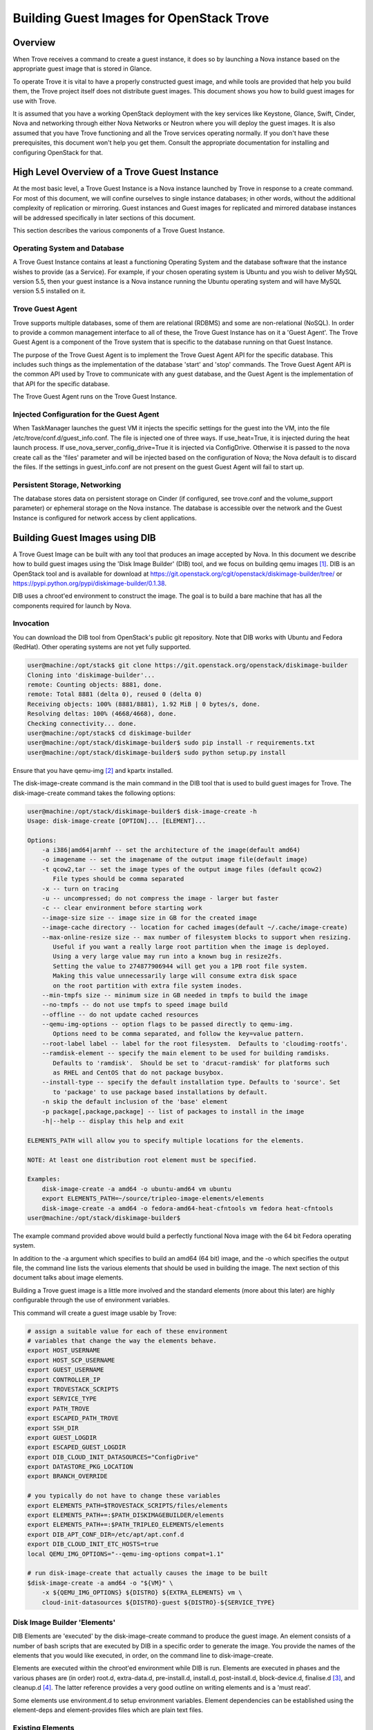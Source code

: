.. _build_guest_images:

.. role:: bash(code)
   :language: bash

=========================================
Building Guest Images for OpenStack Trove
=========================================

.. If section numbers are desired, unindent this
    .. sectnum::

.. If a TOC is desired, unindent this
    .. contents::

Overview
========

When Trove receives a command to create a guest instance, it does so
by launching a Nova instance based on the appropriate guest image that
is stored in Glance.

To operate Trove it is vital to have a properly constructed guest
image, and while tools are provided that help you build them,
the Trove project itself does not distribute guest images. This
document shows you how to build guest images for use with Trove.

It is assumed that you have a working OpenStack deployment with the
key services like Keystone, Glance, Swift, Cinder, Nova and networking
through either Nova Networks or Neutron where you will deploy the
guest images. It is also assumed that you have Trove functioning and
all the Trove services operating normally. If you don't have these
prerequisites, this document won't help you get them. Consult the
appropriate documentation for installing and configuring OpenStack for
that.

High Level Overview of a Trove Guest Instance
=============================================

At the most basic level, a Trove Guest Instance is a Nova instance
launched by Trove in response to a create command. For most of this
document, we will confine ourselves to single instance databases; in
other words, without the additional complexity of replication or
mirroring. Guest instances and Guest images for replicated and
mirrored database instances will be addressed specifically in later
sections of this document.

This section describes the various components of a Trove Guest
Instance.

-----------------------------
Operating System and Database
-----------------------------

A Trove Guest Instance contains at least a functioning Operating
System and the database software that the instance wishes to provide
(as a Service). For example, if your chosen operating system is Ubuntu
and you wish to deliver MySQL version 5.5, then your guest instance is
a Nova instance running the Ubuntu operating system and will have
MySQL version 5.5 installed on it.

-----------------
Trove Guest Agent
-----------------

Trove supports multiple databases, some of them are relational (RDBMS)
and some are non-relational (NoSQL). In order to provide a common
management interface to all of these, the Trove Guest Instance has on
it a 'Guest Agent'. The Trove Guest Agent is a component of the
Trove system that is specific to the database running on that Guest
Instance.

The purpose of the Trove Guest Agent is to implement the Trove Guest
Agent API for the specific database. This includes such things as the
implementation of the database 'start' and 'stop' commands. The Trove
Guest Agent API is the common API used by Trove to communicate with
any guest database, and the Guest Agent is the implementation of that
API for the specific database.

The Trove Guest Agent runs on the Trove Guest Instance.

------------------------------------------
Injected Configuration for the Guest Agent
------------------------------------------

When TaskManager launches the guest VM it injects the specific settings
for the guest into the VM, into the file /etc/trove/conf.d/guest_info.conf.
The file is injected one of three ways. If use_heat=True, it is injected
during the heat launch process. If use_nova_server_config_drive=True
it is injected via ConfigDrive. Otherwise it is passed to the nova
create call as the 'files' parameter and will be injected based on
the configuration of Nova; the Nova default is to discard the files.
If the settings in guest_info.conf are not present on the guest
Guest Agent will fail to start up.

------------------------------
Persistent Storage, Networking
------------------------------

The database stores data on persistent storage on Cinder (if
configured, see trove.conf and the volume_support parameter) or
ephemeral storage on the Nova instance. The database is accessible
over the network and the Guest Instance is configured for network
access by client applications.

Building Guest Images using DIB
===============================

A Trove Guest Image can be built with any tool that produces an image
accepted by Nova. In this document we describe how to build guest
images using the 'Disk Image Builder' (DIB) tool, and we focus on
building qemu images [1]_. DIB is an OpenStack tool and is available for
download at
https://git.openstack.org/cgit/openstack/diskimage-builder/tree/ or
https://pypi.python.org/pypi/diskimage-builder/0.1.38.

DIB uses a chroot'ed environment to construct the image. The goal is
to build a bare machine that has all the components required for
launch by Nova.

----------
Invocation
----------

You can download the DIB tool from OpenStack's public git
repository. Note that DIB works with Ubuntu and Fedora (RedHat). Other
operating systems are not yet fully supported.

.. code-block:: bash

   user@machine:/opt/stack$ git clone https://git.openstack.org/openstack/diskimage-builder
   Cloning into 'diskimage-builder'...
   remote: Counting objects: 8881, done.
   remote: Total 8881 (delta 0), reused 0 (delta 0)
   Receiving objects: 100% (8881/8881), 1.92 MiB | 0 bytes/s, done.
   Resolving deltas: 100% (4668/4668), done.
   Checking connectivity... done.
   user@machine:/opt/stack$ cd diskimage-builder
   user@machine:/opt/stack/diskimage-builder$ sudo pip install -r requirements.txt
   user@machine:/opt/stack/diskimage-builder$ sudo python setup.py install


Ensure that you have qemu-img [2]_ and kpartx installed.

The disk-image-create command is the main command in the DIB tool that
is used to build guest images for Trove. The disk-image-create command
takes the following options:

.. code-block:: bash

    user@machine:/opt/stack/diskimage-builder$ disk-image-create -h
    Usage: disk-image-create [OPTION]... [ELEMENT]...

    Options:
        -a i386|amd64|armhf -- set the architecture of the image(default amd64)
        -o imagename -- set the imagename of the output image file(default image)
        -t qcow2,tar -- set the image types of the output image files (default qcow2)
           File types should be comma separated
        -x -- turn on tracing
        -u -- uncompressed; do not compress the image - larger but faster
        -c -- clear environment before starting work
        --image-size size -- image size in GB for the created image
        --image-cache directory -- location for cached images(default ~/.cache/image-create)
        --max-online-resize size -- max number of filesystem blocks to support when resizing.
           Useful if you want a really large root partition when the image is deployed.
           Using a very large value may run into a known bug in resize2fs.
           Setting the value to 274877906944 will get you a 1PB root file system.
           Making this value unnecessarily large will consume extra disk space
           on the root partition with extra file system inodes.
        --min-tmpfs size -- minimum size in GB needed in tmpfs to build the image
        --no-tmpfs -- do not use tmpfs to speed image build
        --offline -- do not update cached resources
        --qemu-img-options -- option flags to be passed directly to qemu-img.
           Options need to be comma separated, and follow the key=value pattern.
        --root-label label -- label for the root filesystem.  Defaults to 'cloudimg-rootfs'.
        --ramdisk-element -- specify the main element to be used for building ramdisks.
           Defaults to 'ramdisk'.  Should be set to 'dracut-ramdisk' for platforms such
           as RHEL and CentOS that do not package busybox.
        --install-type -- specify the default installation type. Defaults to 'source'. Set
           to 'package' to use package based installations by default.
        -n skip the default inclusion of the 'base' element
        -p package[,package,package] -- list of packages to install in the image
        -h|--help -- display this help and exit

    ELEMENTS_PATH will allow you to specify multiple locations for the elements.

    NOTE: At least one distribution root element must be specified.

    Examples:
        disk-image-create -a amd64 -o ubuntu-amd64 vm ubuntu
        export ELEMENTS_PATH=~/source/tripleo-image-elements/elements
        disk-image-create -a amd64 -o fedora-amd64-heat-cfntools vm fedora heat-cfntools
    user@machine:/opt/stack/diskimage-builder$

The example command provided above would build a perfectly functional
Nova image with the 64 bit Fedora operating system.

In addition to the -a argument which specifies to build an amd64 (64
bit) image, and the -o which specifies the output file, the command
line lists the various elements that should be used in building the
image. The next section of this document talks about image elements.

Building a Trove guest image is a little more involved and the standard
elements (more about this later) are highly configurable through the use
of environment variables.

This command will create a guest image usable by Trove:

.. code-block:: bash

    # assign a suitable value for each of these environment
    # variables that change the way the elements behave.
    export HOST_USERNAME
    export HOST_SCP_USERNAME
    export GUEST_USERNAME
    export CONTROLLER_IP
    export TROVESTACK_SCRIPTS
    export SERVICE_TYPE
    export PATH_TROVE
    export ESCAPED_PATH_TROVE
    export SSH_DIR
    export GUEST_LOGDIR
    export ESCAPED_GUEST_LOGDIR
    export DIB_CLOUD_INIT_DATASOURCES="ConfigDrive"
    export DATASTORE_PKG_LOCATION
    export BRANCH_OVERRIDE

    # you typically do not have to change these variables
    export ELEMENTS_PATH=$TROVESTACK_SCRIPTS/files/elements
    export ELEMENTS_PATH+=:$PATH_DISKIMAGEBUILDER/elements
    export ELEMENTS_PATH+=:$PATH_TRIPLEO_ELEMENTS/elements
    export DIB_APT_CONF_DIR=/etc/apt/apt.conf.d
    export DIB_CLOUD_INIT_ETC_HOSTS=true
    local QEMU_IMG_OPTIONS="--qemu-img-options compat=1.1"

    # run disk-image-create that actually causes the image to be built
    $disk-image-create -a amd64 -o "${VM}" \
        -x ${QEMU_IMG_OPTIONS} ${DISTRO} ${EXTRA_ELEMENTS} vm \
        cloud-init-datasources ${DISTRO}-guest ${DISTRO}-${SERVICE_TYPE}

-----------------------------
Disk Image Builder 'Elements'
-----------------------------

DIB Elements are 'executed' by the disk-image-create command to
produce the guest image.  An element consists of a number of bash
scripts that are executed by DIB in a specific order to generate the
image. You provide the names of the elements that you would like
executed, in order, on the command line to disk-image-create.

Elements are executed within the chroot'ed environment while DIB is
run. Elements are executed in phases and the various phases are (in
order) root.d, extra-data.d, pre-install.d, install.d, post-install.d,
block-device.d, finalise.d [3]_, and cleanup.d [4]_. The latter
reference provides a very good outline on writing elements and is a
'must read'.

Some elements use environment.d to setup environment
variables. Element dependencies can be established using the
element-deps and element-provides files which are plain text files.

-----------------
Existing Elements
-----------------

DIB comes with some tools that are located in the elements directory.

.. code-block:: bash

    user@machine:/opt/stack/diskimage-builder/elements$ ls
    apt-conf                         dpkg                      ramdisk
    apt-preferences                  dracut-network            ramdisk-base
    apt-sources                      dracut-ramdisk            rax-nova-agent
    architecture-emulation-binaries  element-manifest          redhat-common
    baremetal                        enable-serial-console     rhel
    base                             epel                      rhel7
    cache-url                        fedora                    rhel-common
    centos7                          hwburnin                  rpm-distro
    cleanup-kernel-initrd            hwdiscovery               select-boot-kernel-initrd
    cloud-init-datasources           ilo                       selinux-permissive
    cloud-init-nocloud               ironic-agent              serial-console
    debian                           ironic-discoverd-ramdisk  source-repositories
    debian-systemd                   iso                       stable-interface-names
    debian-upstart                   local-config              svc-map
    deploy                           manifests                 uboot
    deploy-baremetal                 mellanox                  ubuntu
    deploy-ironic                    modprobe-blacklist        ubuntu-core
    deploy-kexec                     opensuse                  vm
    dhcp-all-interfaces              package-installs          yum
    dib-run-parts                    pip-cache                 zypper
    disable-selinux                  pkg-map
    dkms                             pypi

In addition, projects like TripleO [5]_ provide elements as well.

Trove provides a set of elements as part of the trove [6]_
project which will be described in the next section.

Trove Reference Elements
========================

Reference elements provided by Trove are part of the trove project.

In keeping with the philosophy of making elements 'layered', Trove
provides two sets of elements. The first implements the guest agent
for various operating systems and the second implements the database
for these operating systems.

---------------------------
Provided Reference Elements
---------------------------

The Trove reference elements are located in the
trove/integration/scripts/files/elements directory. The elements
[operating-system]-guest provide the Trove Guest capabilities and the
[operating-system]-[database] elements provide support for each
database on the specified database.

.. code-block:: bash

  user@machine:/opt/stack/trove/integration/scripts/files/elements$ ls -l
  total 56
  drwxrwxr-x 5 user group 4096 Jan  7 12:47 fedora-guest
  drwxrwxr-x 3 user group 4096 Jan  7 12:47 fedora-mongodb
  drwxrwxr-x 3 user group 4096 Jan  7 12:47 fedora-mysql
  drwxrwxr-x 3 user group 4096 Jan  7 12:47 fedora-percona
  drwxrwxr-x 3 user group 4096 Jan  7 12:47 fedora-postgresql
  drwxrwxr-x 3 user group 4096 Jan  7 12:47 fedora-redis
  drwxrwxr-x 3 user group 4096 Jan  7 12:47 ubuntu-cassandra
  drwxrwxr-x 3 user group 4096 Jan  7 12:47 ubuntu-couchbase
  drwxrwxr-x 6 user group 4096 Jan  7 12:47 ubuntu-guest
  drwxrwxr-x 3 user group 4096 Jan  7 12:47 ubuntu-mongodb
  drwxrwxr-x 4 user group 4096 Jan  7 12:47 ubuntu-mysql
  drwxrwxr-x 4 user group 4096 Jan  7 12:47 ubuntu-percona
  drwxrwxr-x 3 user group 4096 Jan  7 12:47 ubuntu-postgresql
  drwxrwxr-x 3 user group 4096 Jan  7 12:47 ubuntu-redis
  user@machine:/opt/stack/trove/integration/scripts/files/elements$

With this infrastructure in place, and the elements from DIB and
TripleO accessible to the DIB command, one can generate the (for
example) Ubuntu guest image for Percona Server with the command line:

.. code-block:: bash

  ${DIB} -a amd64 -o ${output-file} Ubuntu vm \
      cloud-init-datasources ubuntu-guest ubuntu-percona

Where ${DIB} is the fully qualified path to the disk-image-create
command and ${output-file} is the name of the output file to be
created.

-------------------------------------------------------------------
Contributing Reference Elements When Implementing a New 'Datastore'
-------------------------------------------------------------------

When contributing a new datastore, you should contribute elements
that will allow any user of Trove to be able to build a guest image
for that datastore.

This is typically accomplished by submitting files into the
trove project, as above.

Getting the Guest Agent Code onto a Trove Guest Instance
========================================================

The guest agent code typically runs on the guest instance alongside
the database. There are two ways in which the guest agent code can be
placed on the guest instance and we describe both of these here.

----------------------------------------
Guest Agent Code Installed at Build Time
----------------------------------------

In this option, the guest agent code is built into the guest image,
thereby ensuring that all database instances that are launched with
the image will have the exact same version of the guest image.

This can be accomplished by placing suitable code in the elements for
the image and these elements will ensure that the guest agent code is
installed on the image.

--------------------------------------
Guest Agent Code Installed at Run Time
--------------------------------------

In this option, the guest agent code is not part of the guest image
and instead the guest agent code is obtained at runtime, potentially
from some well known location.

In devstack, this is implemented in trove-guest.upstart.conf and
trove-guest.systemd.conf. Shown below is the code from
trove-guest.upstart.conf (this code may change in the future and
is shown here as an example only). See the code highlighted below:

.. code-block:: bash

    description "Trove Guest"
    author "Auto-Gen"

    start on (filesystem and net-device-up IFACE!=lo)
    stop on runlevel [016]
    chdir /var/run
    pre-start script
        mkdir -p /var/run/trove
        chown GUEST_USERNAME:root /var/run/trove/

        mkdir -p /var/lock/trove
        chown GUEST_USERNAME:root /var/lock/trove/

        mkdir -p GUEST_LOGDIR
        chown GUEST_USERNAME:root GUEST_LOGDIR
        chmod +r /etc/guest_info

        # If /etc/trove does not exist, copy the trove source and the
        # guest agent config from the user's development environment
        if [ ! -d /etc/trove ]; then
    ->      sudo -u GUEST_USERNAME rsync -e 'ssh -o UserKnownHostsFile=/dev/null -o StrictHostKeyChecking=no' -avz --exclude='.*' HOST_SCP_USERNAME@NETWORK_GATEWAY:PATH_TROVE/ /home/GUEST_USERNAME/trove
            mkdir -p /etc/trove
    ->      sudo -u GUEST_USERNAME rsync -e 'ssh -o UserKnownHostsFile=/dev/null -o StrictHostKeyChecking=no' -avz --exclude='.*' HOST_SCP_USERNAME@NETWORK_GATEWAY:/etc/trove/trove-guestagent.conf ~GUEST_USERNAME/
            mv ~GUEST_USERNAME/trove-guestagent.conf /etc/trove/trove-guestagent.conf
        fi

    end script

    exec su -c "/home/GUEST_USERNAME/trove/contrib/trove-guestagent -config-file=/etc/guest_info --config-file=/etc/trove/trove-guestagent.conf" GUEST_USERNAME

In building an image for a production Trove deployment, it is a very
bad idea to use this mechanism. It makes sense in a development
environment where the thing that you are developing is in Trove and
part of the Guest Agent! This is because you get to merely boot a new
Trove instance and the freshly modified code gets run on the
Guest. But, in any other circumstance, it is much better to have the
guest image include the guest agent code.

Considerations in Building a Guest Image
========================================

In building a guest image, there are several considerations that one
must take into account. Some of the ones that we have encountered are
described below.

---------------------------------------
Speed of Launch and Start-up Activities
---------------------------------------

The actions performed on first boot can be very expensive and may
impact the time taken to launch a new guest instance. So, for example,
guest images that don't have the database software pre-installed and
instead download and install during launch could take longer to
launch.

In building a guest image, therefore care should be taken to ensure
that activities performed on first boot are traded off against the
demands for start-time.

---------------------------------------------------------
Database licensing, and Database Software Download Issues
---------------------------------------------------------

Some database software downloads are licensed and manual steps are
required in order to obtain the installable software. In other
instances, no repositories may be setup to serve images of a
particular database.  In these cases, it is suggested that an extra
step be used to build the guest image.

User Manually Downloads Database Software
-----------------------------------------

The user manually downloads the database software in a suitable format
and places it in a specified location on the machine that will be used
to build the guest image.

An environment variable 'DATASTORE_PKG_LOCATION' is set to point
to this location. It can be a single file (for example new_db.deb)
or a folder (for example new_db_files) depending on what the elements
expect. In the latter case, the folder would need to contain all the
files that the elements need in order to install the database software
(a folder would typically be used only if more than one file was
required).

Use an extra-data.d Folder
--------------------------

Use an extra-data.d folder for the element and copy the file
into the image

Steps in extra-data.d are run first, and outside the DIB chroot'ed
environment. The step here can copy the installable from
DATASTORE_PKG_LOCATION into the image
(typically into TMP_HOOKS_PATH).

For example, if DATASTORE_PKG_LOCATION contains the full path to an
installation package, an element in this folder could contain the
following line:

.. code-block:: bash

  dd if=${DATASTORE_PKG_LOCATION} of=${TMP_HOOKS_PATH}/new_db.deb

Use an install.d Step to Install the Software
---------------------------------------------

A standard install.d step can now install the software from
TMP_HOOKS_DIR.

For example, an element in this folder could contain:

.. code-block:: bash

  dpkg -i ${TMP_HOOKS_PATH}/new_db.deb

Once elements have been set up that expect a package to be available,
the guest image can be created by executing the following:

.. code-block:: bash

  DATASTORE_PKG_LOCATION=/path/to/new_db.deb ./script_to_call_dib.sh

Assuming the elements for new_db are available in the trove
repository, this would equate to:

.. code-block:: bash

  DATASTORE_PKG_LOCATION=/path/to/new_db.deb ./trovestack kick-start new_db

Building Guest Images Using Standard Elements
=============================================

A very good reference for how one builds guest images can be found by
reviewing the trovestack script (trove/integration/scripts). Lower level
routines that actually invoke Disk Image Builder can be found in
trove/integration/scripts/functions_qemu.

The following block of code illustrates the most basic invocation of
DIB to create a guest image. This code is in
trove/integration/scripts/functions_qemu as part of the function
build_vm().  We look at this section of code in detail below.

.. code-block:: bash

    # assign a suitable value for each of these environment
    # variables that change the way the elements behave.
    export HOST_USERNAME
    export HOST_SCP_USERNAME
    export GUEST_USERNAME
    export CONTROLLER_IP
    export TROVESTACK_SCRIPTS
    export SERVICE_TYPE
    export PATH_TROVE
    export ESCAPED_PATH_TROVE
    export SSH_DIR
    export GUEST_LOGDIR
    export ESCAPED_GUEST_LOGDIR
    export DIB_CLOUD_INIT_DATASOURCES="ConfigDrive"
    export DATASTORE_PKG_LOCATION
    export BRANCH_OVERRIDE

    # you typically do not have to change these variables
    export ELEMENTS_PATH=$TROVESTACK_SCRIPTS/files/elements
    export ELEMENTS_PATH+=:$PATH_DISKIMAGEBUILDER/elements
    export ELEMENTS_PATH+=:$PATH_TRIPLEO_ELEMENTS/elements
    export DIB_APT_CONF_DIR=/etc/apt/apt.conf.d
    export DIB_CLOUD_INIT_ETC_HOSTS=true
    local QEMU_IMG_OPTIONS="--qemu-img-options compat=1.1"

    # run disk-image-create that actually causes the image to be built
    $disk-image-create -a amd64 -o "${VM}" \
        -x ${QEMU_IMG_OPTIONS} ${DISTRO} ${EXTRA_ELEMENTS} vm \
        cloud-init-datasources ${DISTRO}-guest ${DISTRO}-${SERVICE_TYPE}

Several of the environment variables referenced above are referenced
in the course of the Disk Image Building process.

For example, let's look at GUEST_LOGDIR. Looking at the element
elements/fedora-guest/extra-data.d/20-guest-systemd, we find:

.. code-block:: bash

        #!/bin/bash

        set -e
        set -o xtrace

        # CONTEXT: HOST prior to IMAGE BUILD as SCRIPT USER
        # PURPOSE: stages the bootstrap file and upstart conf file while replacing variables so that guest image is properly
        # configured

        source $_LIB/die

        [ -n "$TMP_HOOKS_PATH" ] || die "Temp hook path not set"

        [ -n "${GUEST_USERNAME}" ] || die "GUEST_USERNAME needs to be set to the user for the guest image"
        [ -n "${HOST_SCP_USERNAME}" ] || die "HOST_SCP_USERNAME needs to be set to the user for the host instance"
        [ -n "${CONTROLLER_IP}" ] || die "CONTROLLER_IP needs to be set to the ip address that guests will use to contact the controller"
        [ -n "${ESCAPED_PATH_TROVE}" ] || die "ESCAPED_PATH_TROVE needs to be set to the path to the trove directory on the trovestack host"
        [ -n "${TROVESTACK_SCRIPTS}" ] || die "TROVESTACK_SCRIPTS needs to be set to the trove/integration/scripts dir"
        [ -n "${ESCAPED_GUEST_LOGDIR}" ] || die "ESCAPED_GUEST_LOGDIR must be set to the escaped guest log dir"

        sed "s/GUEST_USERNAME/${GUEST_USERNAME}/g;s/GUEST_LOGDIR/${ESCAPED_GUEST_LOGDIR}/g;s/HOST_SCP_USERNAME/${HOST_SCP_USERNAME}/g;s/CONTROLLER_IP/${CONTROLLER_IP}/g;s/PATH_TROVE/${ESCAPED_PATH_TROVE}/g" \
        ${TROVESTACK_SCRIPTS}/files/trove-guest.systemd.conf >
        ${TMP_HOOKS_PATH}/trove-guest.service

As you can see, the value of GUEST_LOGDIR is used in the extra-data.d
script to appropriately configure the trove-guest.systemd.conf file.

This pattern is one that you can expect in your own building of guest
images.  The invocation of disk-image-create provides a list of
elements that are to be invoked 'in order'.

That list of elements is:

.. code-block:: bash

         ${DISTRO}
         ${EXTRA_ELEMENTS}
         vm
         cloud-init-datasources
         ${DISTRO}-guest
         ${DISTRO}-${SERVICE_TYPE}

When invoked to (for example) create a MySQL guest image on Ubuntu, we
can expect that DISTRO would be 'Ubuntu' and SERVICE_TYPE would be
MySQL. And therefore these would end up being the elements:

.. code-block:: bash

  ubuntu                        From diskimage-builder/elements/ubuntu
  vm                            From diskimage-builder/elements/vm
  cloud-init-datasources        From diskimage-builder/elements/cloud-init-datasources
  ubuntu-guest                  From trove/integration/scripts/files/elements/ubuntu-guest
  ubuntu-mysql                  From trove/integration/scripts/files/elements/ubuntu-mysql

References
==========

.. [1] For more information about QEMU, refer to http://wiki.qemu.org/Main_Page
.. [2] On Ubuntu, qemu-img is part of the package qemu-utils, on Fedora and RedHat it is part of the qemu package.
.. [3] User (especially in the USA) are cautioned about this spelling which once resulted in several sleepless nights.
.. [4] https://git.openstack.org/cgit/openstack/diskimage-builder/tree/README.rst#writing-an-element
.. [5] https://git.openstack.org/cgit/openstack/tripleo-image-elements/tree/elements
.. [6] https://git.openstack.org/cgit/openstack/trove/tree/integration/scripts/files/elements
